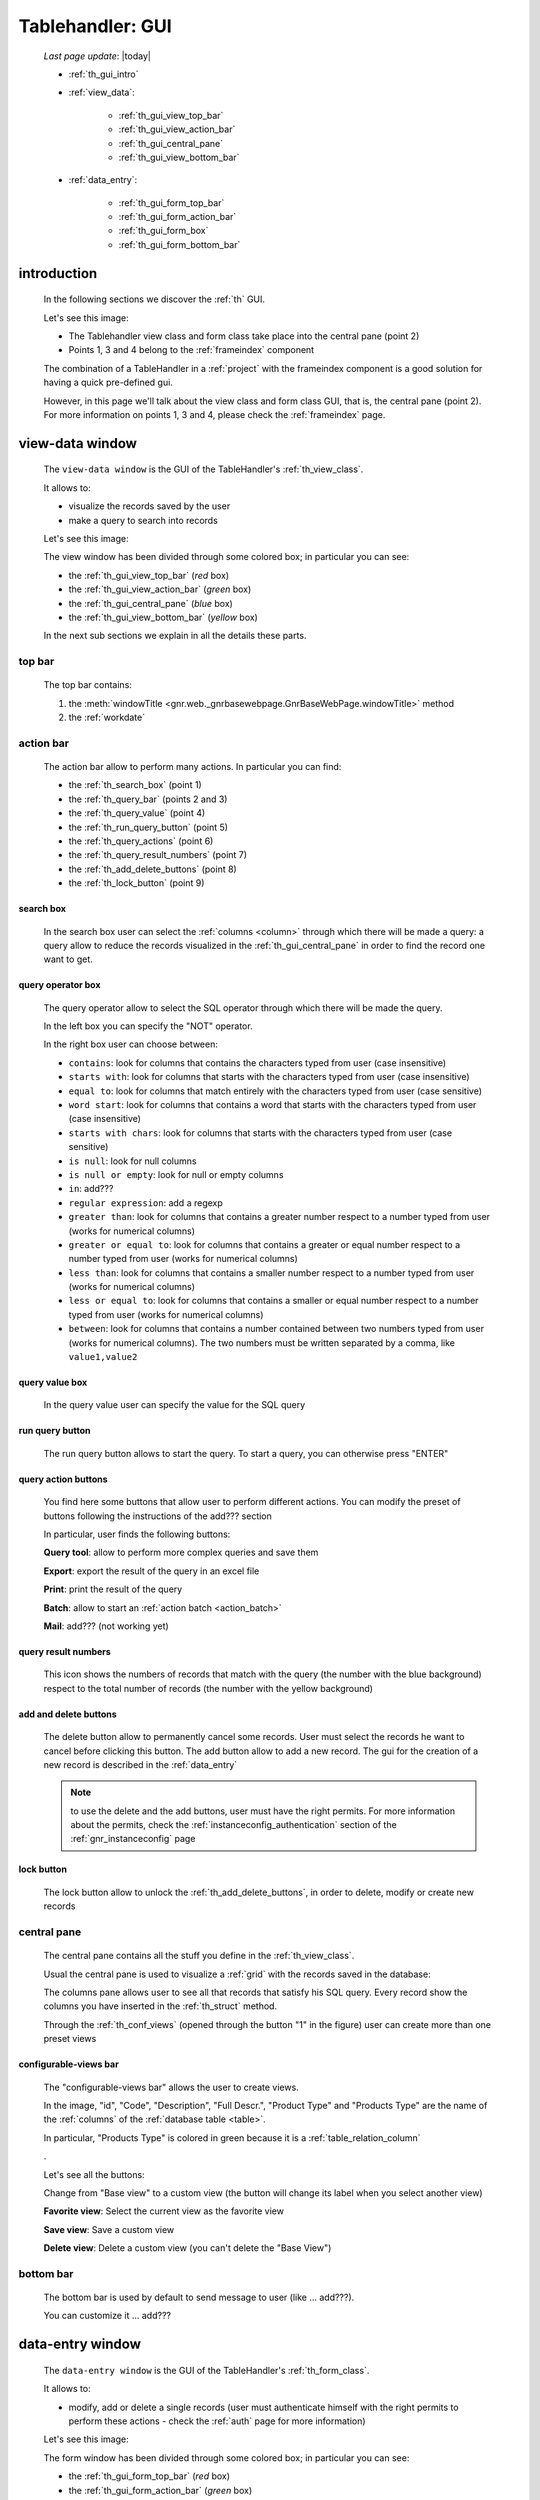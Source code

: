 .. _th_gui:

=================
Tablehandler: GUI
=================

    *Last page update*: |today|
    
    * :ref:`th_gui_intro`
    * :ref:`view_data`:
    
        * :ref:`th_gui_view_top_bar`
        * :ref:`th_gui_view_action_bar`
        * :ref:`th_gui_central_pane`
        * :ref:`th_gui_view_bottom_bar`
        
    * :ref:`data_entry`:
    
        * :ref:`th_gui_form_top_bar`
        * :ref:`th_gui_form_action_bar`
        * :ref:`th_gui_form_box`
        * :ref:`th_gui_form_bottom_bar`
        
.. _th_gui_intro:

introduction
============

    In the following sections we discover the :ref:`th` GUI.
    
    Let's see this image:

    .. image:: ../../../_images/components/th/gui.png
    
    * The Tablehandler view class and form class take place into the central pane (point 2)
    * Points 1, 3 and 4 belong to the :ref:`frameindex` component
    
    The combination of a TableHandler in a :ref:`project` with the frameindex component is a good
    solution for having a quick pre-defined gui.
    
    However, in this page we'll talk about the view class and form class GUI, that is, the central
    pane (point 2). For more information on points 1, 3 and 4, please check the :ref:`frameindex` page.
    
.. _view_data:

view-data window
================

    The ``view-data window`` is the GUI of the TableHandler's :ref:`th_view_class`.
    
    It allows to:
    
    * visualize the records saved by the user
    * make a query to search into records
    
    Let's see this image:
    
    .. image:: ../../../_images/components/th/gui_view.png
    
    The view window has been divided through some colored box; in particular you can see:
    
    * the :ref:`th_gui_view_top_bar` (*red* box)
    * the :ref:`th_gui_view_action_bar` (*green* box)
    * the :ref:`th_gui_central_pane` (*blue* box)
    * the :ref:`th_gui_view_bottom_bar` (*yellow* box)
    
    In the next sub sections we explain in all the details these parts.
    
.. _th_gui_view_top_bar:

top bar
-------

    .. image:: ../../../_images/components/th/gui_view_topbar.png
    
    The top bar contains:
    
    #. the :meth:`windowTitle <gnr.web._gnrbasewebpage.GnrBaseWebPage.windowTitle>` method
    #. the :ref:`workdate`
    
.. _th_gui_view_action_bar:

action bar
----------

    .. image:: ../../../_images/components/th/GUI/view_actionbar/view_actionbar.png
    
    The action bar allow to perform many actions. In particular you can find:
    
    * the :ref:`th_search_box` (point 1)
    * the :ref:`th_query_bar` (points 2 and 3)
    * the :ref:`th_query_value` (point 4)
    * the :ref:`th_run_query_button` (point 5)
    * the :ref:`th_query_actions` (point 6)
    * the :ref:`th_query_result_numbers` (point 7)
    * the :ref:`th_add_delete_buttons` (point 8)
    * the :ref:`th_lock_button` (point 9)
    
.. _th_search_box:

search box
^^^^^^^^^^

    .. image:: ../../../_images/components/th/search_box.png
    
    In the search box user can select the :ref:`columns <column>` through which
    there will be made a query: a query allow to reduce the records visualized in the
    :ref:`th_gui_central_pane` in order to find the record one want to get.
    
.. _th_query_bar:
    
query operator box
^^^^^^^^^^^^^^^^^^

    .. image:: ../../../_images/components/th/query_operator_box.png
    
    The query operator allow to select the SQL operator through which
    there will be made the query.
    
    In the left box you can specify the "NOT" operator.
    
    In the right box user can choose between:
    
    * ``contains``: look for columns that contains the characters
      typed from user (case insensitive)
    * ``starts with``: look for columns that starts with the characters
      typed from user (case insensitive)
    * ``equal to``: look for columns that match entirely with the characters
      typed from user (case sensitive)
    * ``word start``: look for columns that contains a word that starts with the
      characters typed from user (case insensitive)
    * ``starts with chars``: look for columns that starts with the characters
      typed from user (case sensitive)
    * ``is null``: look for null columns
    * ``is null or empty``: look for null or empty columns
    * ``in``: add???
    * ``regular expression``: add a regexp
    * ``greater than``: look for columns that contains a greater number respect to a number
      typed from user (works for numerical columns)
    * ``greater or equal to``: look for columns that contains a greater or equal number
      respect to a number typed from user (works for numerical columns)
    * ``less than``: look for columns that contains a smaller number respect to a
      number typed from user (works for numerical columns)
    * ``less or equal to``: look for columns that contains a smaller or equal number
      respect to a number typed from user (works for numerical columns)
    * ``between``: look for columns that contains a number contained between two
      numbers typed from user (works for numerical columns). The two numbers must be
      written separated by a comma, like ``value1,value2``
      
.. _th_query_value:

query value box
^^^^^^^^^^^^^^^

    .. image:: ../../../_images/components/th/query_value.png
    
    In the query value user can specify the value for the SQL query
    
.. _th_run_query_button:

run query button
^^^^^^^^^^^^^^^^

    .. image:: ../../../_images/components/th/GUI/view_actionbar/run.png
       :align: left
       
    The run query button allows to start the query. To start a query, you can otherwise press "ENTER"
    
.. _th_query_actions:

query action buttons
^^^^^^^^^^^^^^^^^^^^

    You find here some buttons that allow user to perform different actions. You can modify
    the preset of buttons following the instructions of the add??? section
    
    In particular, user finds the following buttons:
    
    .. image:: ../../../_images/components/th/GUI/view_actionbar/lens.png
       :align: left
       :width: 22px
       
    **Query tool**: allow to perform more complex queries and save them
    
    .. image:: ../../../_images/components/th/GUI/view_actionbar/excel.png
       :align: left
       :width: 22px
       
    **Export**: export the result of the query in an excel file
    
    .. image:: ../../../_images/components/th/GUI/view_actionbar/print.png
       :align: left
       :width: 22px
       
    **Print**: print the result of the query
    
    .. image:: ../../../_images/components/th/GUI/view_actionbar/batches.png
       :align: left
       :width: 22px
       
    **Batch**: allow to start an :ref:`action batch <action_batch>`
    
    .. image:: ../../../_images/components/th/GUI/view_actionbar/mail.png
       :align: left
       :width: 22px
       
    **Mail**: add??? (not working yet)
    
.. _th_query_result_numbers:

query result numbers
^^^^^^^^^^^^^^^^^^^^

    .. image:: ../../../_images/components/th/GUI/numbers.png
       :align: left
       :width: 45px
       
    This icon shows the numbers of records that match with the query (the number with the blue
    background) respect to the total number of records (the number with the yellow background)
    
.. _th_add_delete_buttons:

add and delete buttons
^^^^^^^^^^^^^^^^^^^^^^

    .. image:: ../../../_images/components/th/GUI/add_delete.png
       :align: left
       :width: 58px
    
    The delete button allow to permanently cancel some records. User must select the records he want
    to cancel before clicking this button. The add button allow to add a new record. The gui for the
    creation of a new record is described in the :ref:`data_entry`
    
    .. note:: to use the delete and the add buttons, user must have the right permits.
              For more information about the permits, check the :ref:`instanceconfig_authentication`
              section of the :ref:`gnr_instanceconfig` page
              
.. _th_lock_button:

lock button
^^^^^^^^^^^

    .. image:: ../../../_images/components/th/GUI/locker.png
       :align: left
       :width: 22px
       
    The lock button allow to unlock the :ref:`th_add_delete_buttons`, in order to delete, modify
    or create new records
    
.. _th_gui_central_pane:

central pane
------------

    The central pane contains all the stuff you define in the :ref:`th_view_class`.
    
    Usual the central pane is used to visualize a :ref:`grid` with the records saved in the
    database:
    
    .. image:: ../../../_images/components/th/GUI/columns_view.png
    
    The columns pane allows user to see all that records that satisfy his SQL query.
    Every record show the columns you have inserted in the :ref:`th_struct` method.
    
    Through the :ref:`th_conf_views` (opened through the button "1" in the figure) user can
    create more than one preset views
    
.. _th_conf_views:

configurable-views bar
^^^^^^^^^^^^^^^^^^^^^^

    .. image:: ../../../_images/components/th/GUI/conf_views/conf_views.png
       :align: left
       :width: 217px
       
    The "configurable-views bar" allows the user to create views.
    
    In the image, "id", "Code", "Description", "Full Descr.", "Product Type" and
    "Products Type" are the name of the :ref:`columns` of the :ref:`database table
    <table>`.
    
    In particular, "Products Type" is colored in green because it is a :ref:`table_relation_column`
    
    .
    
    Let's see all the buttons:
    
    .. image:: ../../../_images/components/th/GUI/conf_views/base.png
       :align: left
       :width: 62px
       
    Change from "Base view" to a custom view (the button will change its label
    when you select another view)
    
    .. image:: ../../../_images/components/th/GUI/conf_views/favorite.png
       :align: left
       :width: 22px
       
    **Favorite view**: Select the current view as the favorite view
    
    .. image:: ../../../_images/components/th/GUI/save.png
       :align: left
       :width: 22px
       
    **Save view**: Save a custom view
    
    .. image:: ../../../_images/components/th/GUI/conf_views/delete.png
       :align: left
       :width: 22px
       
    **Delete view**: Delete a custom view (you can't delete the "Base View")
    
.. _th_gui_view_bottom_bar:

bottom bar
----------

    .. image:: ../../../_images/components/th/bottom_bar.png
    
    The bottom bar is used by default to send message to user (like ... add???).
    
    You can customize it ... add???
    
.. _data_entry:

data-entry window
=================

    The ``data-entry window`` is the GUI of the TableHandler's :ref:`th_form_class`.
    
    It allows to:
    
    * modify, add or delete a single records (user must authenticate himself
      with the right permits to perform these actions - check the :ref:`auth` page for
      more information)
      
    Let's see this image:
    
    .. image:: ../../../_images/components/th/gui_form.png
    
    The form window has been divided through some colored box; in particular you can see:
    
    * the :ref:`th_gui_form_top_bar` (*red* box)
    * the :ref:`th_gui_form_action_bar` (*green* box)
    * the :ref:`th_gui_form_box` (*blue* box)
    * the :ref:`th_gui_form_bottom_bar` (*yellow* box)
    
    In the next sub sections we explain in all the details these parts.
    
.. _th_gui_form_top_bar:

top bar
-------

    .. image:: ../../../_images/components/th/gui_view_topbar.png
    
    The top bar contains:
    
    #. the title of the record (you can customize the title. Check here add???
       for more infomation)
    #. the :ref:`workdate`
    
.. _th_gui_form_action_bar:

action bar
----------

    .. image:: ../../../_images/components/th/GUI/form_actionbar/form_actionbar.png
    
    The action bar contains:
    
    .. image:: ../../../_images/components/th/GUI/form_actionbar/dismiss.png
       :align: left
       :width: 22px
       
    **Dismiss button**: return to the view
    
    .. image:: ../../../_images/components/th/GUI/form_actionbar/revert.png
       :align: left
       :width: 22px
       
    **Revert button**: revert the changes after the last save
    
    .. image:: ../../../_images/components/th/GUI/save.png
       :align: left
       :width: 22px
       
    **Save button**: save the record
    
    .. image:: ../../../_images/components/th/GUI/locker.png
       :align: left
       :width: 22px
       
    **Locker**: lock/unlock all the :ref:`th_gui_form_action_bar` buttons
    
    .. image:: ../../../_images/components/th/GUI/add_delete.png
       :align: left
       :width: 58px
       
    **Add/Delete buttons**: add a new record / delete current record
    
    .. image:: ../../../_images/components/th/GUI/form_actionbar/navigation.png
       :align: left
       :width: 106px
       
    **Navigation buttons**: Allow to move from a record to another one
    
    **Semaphore**: it indicates the save status; in particular:
    
        .. image:: ../../../_images/components/th/GUI/form_actionbar/green.png
           :align: left
           :width: 22px
        
        **green light**: the record is saved
        
        .. image:: ../../../_images/components/th/GUI/form_actionbar/yellow.png
           :align: left
           :width: 22px
           
        **yellow light**: the record has unsaved changes
          
        .. image:: ../../../_images/components/th/GUI/form_actionbar/red.png
           :align: left
           :width: 22px
           
        **red light**: some condition for a correct save is not satisfied (for example,
        a :ref:`validation <validations>` is not satisfied); correct the wrong field
        in order to save the record
        
        .. image:: ../../../_images/components/th/GUI/form_actionbar/gray.png
           :align: left
           :width: 22px
        
        **gray light**: add??? there are no record saved (visible only with the :ref:`th_stack`)
        
.. _th_gui_form_box:

form pane
---------

    In the form pane you can find all the stuff defined in the :ref:`th_form_class`.
    
    In particular, you can define a :ref:`form` through which user can save its new records
    (or modify the existing ones), joined to some :ref:`webpage_elements_index` or any other
    stuff.
    
    Let's see this image:
    
    .. image:: ../../../_images/components/th/form_box.png
    
    The image is an example of a simple :ref:`form` with a :ref:`tabcontainer` including in
    the first tab a :ref:`formbuilder`
    
.. _th_gui_form_bottom_bar:

bottom bar
----------

    .. image:: ../../../_images/components/th/bottom_bar.png
    
    The bottom bar is used by default to send message to user (like the correct act of a
    record save).
    
    You can customize it ... add???